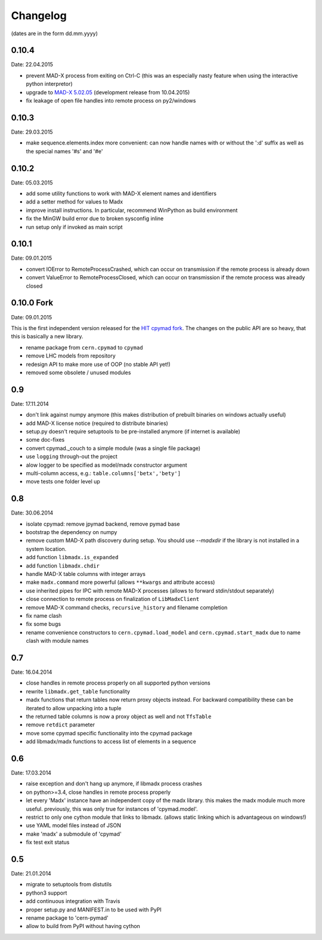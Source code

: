 Changelog
~~~~~~~~~

(dates are in the form dd.mm.yyyy)


0.10.4
======
Date: 22.04.2015

- prevent MAD-X process from exiting on Ctrl-C (this was an especially
  nasty feature when using the interactive python interpretor)
- upgrade to `MAD-X 5.02.05`_ (development release from 10.04.2015)
- fix leakage of open file handles into remote process on py2/windows

.. _`MAD-X 5.02.05`: http://madx.web.cern.ch/madx/releases/5.02.05/


0.10.3
======
Date: 29.03.2015

- make sequence.elements.index more convenient: can now handle names with or
  without the ':d' suffix as well as the special names '#s' and '#e'


0.10.2
======
Date: 05.03.2015

- add some utility functions to work with MAD-X element names and identifiers
- add a setter method for values to Madx
- improve install instructions. In particular, recommend WinPython as build
  environment
- fix the MinGW build error due to broken sysconfig inline
- run setup only if invoked as main script


0.10.1
======
Date: 09.01.2015

- convert IOError to RemoteProcessCrashed, which can occur on transmission
  if the remote process is already down
- convert ValueError to RemoteProcessClosed, which can occur on transmission
  if the remote process was already closed


0.10.0 Fork
===========
Date: 09.01.2015

This is the first independent version released for the `HIT cpymad fork`_.
The changes on the public API are so heavy, that this is basically a new
library.

- rename package from ``cern.cpymad`` to ``cpymad``
- remove LHC models from repository
- redesign API to make more use of OOP (no stable API yet!)
- removed some obsolete / unused modules

.. _HIT cpymad fork: https://github.com/hibtc/cpymad


0.9
===
Date: 17.11.2014

- don't link against numpy anymore (this makes distribution of prebuilt
  binaries on windows actually useful)
- add MAD-X license notice (required to distribute binaries)
- setup.py doesn't require setuptools to be pre-installed anymore (if
  internet is available)
- some doc-fixes
- convert cpymad._couch to a simple module (was a single file package)
- use ``logging`` through-out the project
- alow logger to be specified as model/madx constructor argument
- multi-column access, e.g.: ``table.columns['betx','bety']``
- move tests one folder level up


0.8
===
Date: 30.06.2014

- isolate cpymad: remove jpymad backend, remove pymad base
- bootstrap the dependency on numpy
- remove custom MAD-X path discovery during setup. You should use
  *--madxdir* if the library is not installed in a system location.
- add function ``libmadx.is_expanded``
- add function ``libmadx.chdir``
- handle MAD-X table columns with integer arrays
- make ``madx.command`` more powerful (allows ``**kwargs`` and attribute
  access)
- use inherited pipes for IPC with remote MAD-X processes (allows to
  forward stdin/stdout separately)
- close connection to remote process on finalization of ``LibMadxClient``
- remove MAD-X command checks, ``recursive_history`` and filename
  completion
- fix name clash
- fix some bugs
- rename convenience constructors to ``cern.cpymad.load_model`` and
  ``cern.cpymad.start_madx`` due to name clash with module names


0.7
===
Date: 16.04.2014

- close handles in remote process properly on all supported python versions
- rewrite ``libmadx.get_table`` functionality
- madx functions that return tables now return proxy objects instead. For
  backward compatibility these can be iterated to allow unpacking into a tuple
- the returned table columns is now a proxy object as well and not ``TfsTable``
- remove ``retdict`` parameter
- move some cpymad specific functionality into the cpymad package
- add libmadx/madx functions to access list of elements in a sequence


0.6
===
Date: 17.03.2014

- raise exception and don't hang up anymore, if libmadx process crashes
- on python>=3.4, close handles in remote process properly
- let every 'Madx' instance have an independent copy of the madx library.
  this makes the madx module much more useful. previously, this was only
  true for instances of 'cpymad.model'.
- restrict to only one cython module that links to libmadx. (allows static
  linking which is advantageous on windows!)
- use YAML model files instead of JSON
- make 'madx' a submodule of 'cpymad'
- fix test exit status


0.5
===
Date: 21.01.2014

- migrate to setuptools from distutils
- python3 support
- add continuous integration with Travis
- proper setup.py and MANIFEST.in to be used with PyPI
- rename package to 'cern-pymad'
- allow to build from PyPI without having cython
